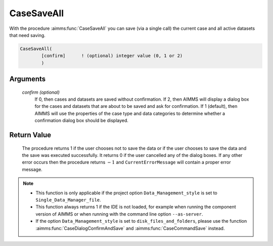 .. aimms:procedure:: CaseSaveAll([confirm])

.. _CaseSaveAll:

CaseSaveAll
===========

With the procedure :aimms:func:`CaseSaveAll` you can save (via a single call) the
current case and all active datasets that need saving.

.. code-block:: aimms

    CaseSaveAll(
            [confirm]      ! (optional) integer value (0, 1 or 2)
            )

Arguments
---------

    *confirm (optional)*
        If 0, then cases and datasets are saved without confirmation. If 2, then
        AIMMS will display a dialog box for the cases and datasets that are
        about to be saved and ask for confirmation. If 1 (default), then AIMMS
        will use the properties of the case type and data categories to
        determine whether a confirmation dialog box should be displayed.

Return Value
------------

    The procedure returns 1 if the user chooses not to save the data or if
    the user chooses to save the data and the save was executed
    successfully. It returns 0 if the user cancelled any of the dialog
    boxes. If any other error occurs then the procedure returns :math:`-1`
    and ``CurrentErrorMessage`` will contain a proper error message.

.. note::

    -  This function is only applicable if the project option
       ``Data_Management_style`` is set to ``Single_Data_Manager_file``.

    -  This function always returns 1 if the IDE is not loaded, for example
       when running the component version of AIMMS or when running with the
       command line option ``--as-server``.

    -  If the option ``Data_Management_style`` is set to
       ``disk_files_and_folders``, please use the function :aimms:func:`CaseDialogConfirmAndSave` and
       :aimms:func:`CaseCommandSave` instead.

.. seealso::

    The procedures :aimms:func:`CaseSave`, :aimms:func:`DatasetSave`.
